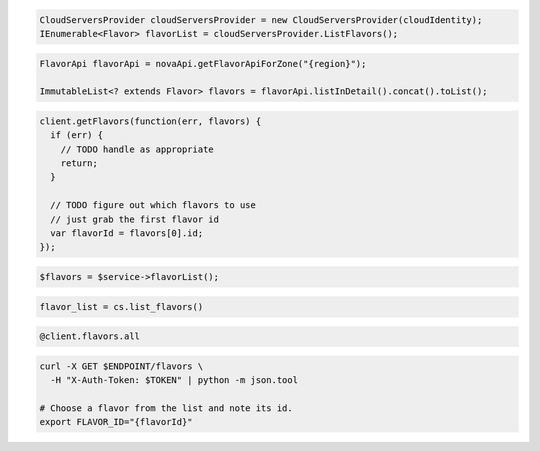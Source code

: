 .. code-block:: csharp

  CloudServersProvider cloudServersProvider = new CloudServersProvider(cloudIdentity);
  IEnumerable<Flavor> flavorList = cloudServersProvider.ListFlavors();

.. code-block:: java

  FlavorApi flavorApi = novaApi.getFlavorApiForZone("{region}");

  ImmutableList<? extends Flavor> flavors = flavorApi.listInDetail().concat().toList();

.. code-block:: javascript

  client.getFlavors(function(err, flavors) {
    if (err) {
      // TODO handle as appropriate
      return;
    }

    // TODO figure out which flavors to use
    // just grab the first flavor id
    var flavorId = flavors[0].id;
  });

.. code-block:: php

  $flavors = $service->flavorList();

.. code-block:: python

  flavor_list = cs.list_flavors()

.. code-block:: ruby

  @client.flavors.all

.. code-block:: sh

  curl -X GET $ENDPOINT/flavors \
    -H "X-Auth-Token: $TOKEN" | python -m json.tool

  # Choose a flavor from the list and note its id.
  export FLAVOR_ID="{flavorId}"
